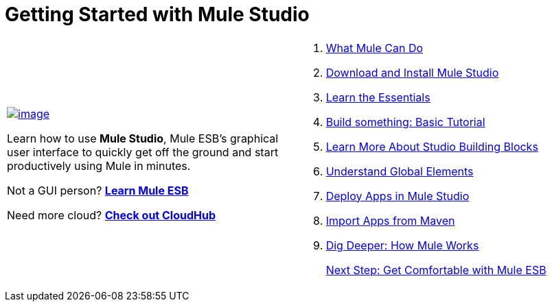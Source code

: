 = Getting Started with Mule Studio

[width="99",cols="50a,50a",frame="none",grid="none"]
|===
|
link:/docs/display/33X/What+Mule+Can+Do[image:/docs/download/attachments/87687929/start_using_studio.png?version=1&modificationDate=1353026650134[image]]

Learn how to use *Mule Studio*, Mule ESB's graphical user interface to quickly get off the ground and start productively using Mule in minutes.

Not a GUI person? link:/docs/display/33X/Home[*Learn Mule ESB*]

Need more cloud? http://www.mulesoft.org/documentation/display/CLOUDHUB/home[*Check out CloudHub*] |
. link:/docs/display/33X/What+Mule+Can+Do[What Mule Can Do] 
. link:/docs/display/33X/Installing+Mule+Studio[Download and Install Mule Studio]
. link:/docs/display/33X/Mule+Studio+Essentials[Learn the Essentials]
. link:/docs/display/33X/Basic+Studio+Tutorial[Build something: Basic Tutorial]
. link:/docs/display/33X/Studio+Building+Blocks[Learn More About Studio Building Blocks]
. link:/docs/display/33X/Understand+Global+Mule+Elements[Understand Global Elements]
. link:/docs/display/33X/Deploying+Studio+Applications[Deploy Apps in Mule Studio]
. link:/docs/display/33X/Importing+Maven+into+Studio[Import Apps from Maven]
. link:/docs/display/33X/How+Mule+Works[Dig Deeper: How Mule Works]
+
link:/docs/display/33X/Getting+Comfortable+with+Studio[Next Step: Get Comfortable with Mule ESB]
|===
